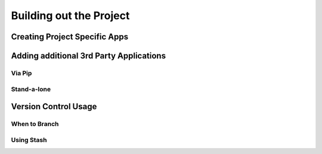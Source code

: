 Building out the Project
=============================


Creating Project Specific Apps
----------------------------------

Adding additional 3rd Party Applications
-------------------------------------------

Via Pip
^^^^^^^^^^^^^^^^^

Stand-a-lone
^^^^^^^^^^^^^^^^^


Version Control Usage
----------------------------

When to Branch
^^^^^^^^^^^^^^^^^


Using Stash
^^^^^^^^^^^^^^^^^



